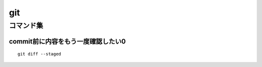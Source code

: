 =========================
git
=========================


---------------------------------
コマンド集
---------------------------------


commit前に内容をもう一度確認したい0
==================================


::

    git diff --staged